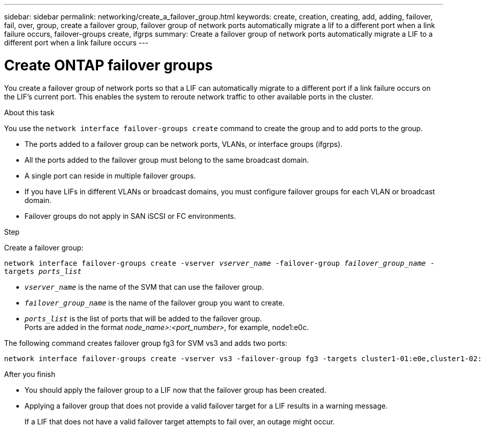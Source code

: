 ---
sidebar: sidebar
permalink: networking/create_a_failover_group.html
keywords: create, creation, creating, add, adding, failover, fail, over, group, create a failover group, failover group of network ports automatically migrate a lif to a different port when a link failure occurs, failover-groups create, ifgrps
summary: Create a failover group of network ports automatically migrate a LIF to a different port when a link failure occurs
---

= Create ONTAP failover groups
:hardbreaks:
:nofooter:
:icons: font
:linkattrs:
:imagesdir: ../media/


[.lead]
You create a failover group of network ports so that a LIF can automatically migrate to a different port if a link failure occurs on the LIF's current port. This enables the system to reroute network traffic to other available ports in the cluster.

.About this task

You use the `network interface failover-groups create` command to create the group and to add ports to the group.

* The ports added to a failover group can be network ports, VLANs, or interface groups (ifgrps).
* All the ports added to the failover group must belong to the same broadcast domain.
* A single port can reside in multiple failover groups.
* If you have LIFs in different VLANs or broadcast domains, you must configure failover groups for each VLAN or broadcast domain.
* Failover groups do not apply in SAN iSCSI or FC environments.

.Step

Create a failover group:

`network interface failover-groups create -vserver _vserver_name_ -failover-group _failover_group_name_ -targets _ports_list_`

* `_vserver_name_` is the name of the SVM that can use the failover group.
* `_failover_group_name_` is the name of the failover group you want to create.
* `_ports_list_` is the list of ports that will be added to the failover group.
Ports are added in the format _node_name>:<port_number>_, for example, node1:e0c.

The following command creates failover group fg3 for SVM vs3 and adds two ports:

....
network interface failover-groups create -vserver vs3 -failover-group fg3 -targets cluster1-01:e0e,cluster1-02:e0e
....

.After you finish

* You should apply the failover group to a LIF now that the failover group has been created.
* Applying a failover group that does not provide a valid failover target for a LIF results in a warning message.
+
If a LIF that does not have a valid failover target attempts to fail over, an outage might occur.

// 27-MAR-2025 ONTAPDOC-2909
// Created with NDAC Version 2.0 (August 17, 2020)
// restructured: March 2021
// enhanced keywords May 2021
